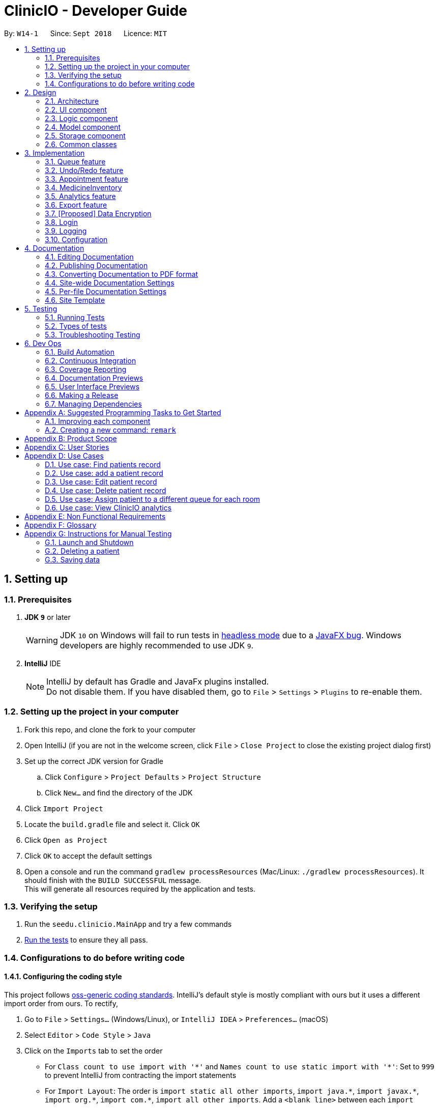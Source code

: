 ﻿= ClinicIO - Developer Guide
:site-section: DeveloperGuide
:toc:
:toc-title:
:toc-placement: preamble
:sectnums:
:imagesDir: images
:stylesDir: stylesheets
:xrefstyle: full
ifdef::env-github[]
:tip-caption: :bulb:
:note-caption: :information_source:
:warning-caption: :warning:
endif::[]
:repoURL: https://github.com/CS2103-AY1819S1-W14-1/main

By: `W14-1`      Since: `Sept 2018`      Licence: `MIT`

== Setting up

=== Prerequisites

. *JDK `9`* or later
+
[WARNING]
JDK `10` on Windows will fail to run tests in <<UsingGradle#Running-Tests, headless mode>> due to a https://github.com/javafxports/openjdk-jfx/issues/66[JavaFX bug].
Windows developers are highly recommended to use JDK `9`.

. *IntelliJ* IDE
+
[NOTE]
IntelliJ by default has Gradle and JavaFx plugins installed. +
Do not disable them. If you have disabled them, go to `File` > `Settings` > `Plugins` to re-enable them.


=== Setting up the project in your computer

. Fork this repo, and clone the fork to your computer
. Open IntelliJ (if you are not in the welcome screen, click `File` > `Close Project` to close the existing project dialog first)
. Set up the correct JDK version for Gradle
.. Click `Configure` > `Project Defaults` > `Project Structure`
.. Click `New...` and find the directory of the JDK
. Click `Import Project`
. Locate the `build.gradle` file and select it. Click `OK`
. Click `Open as Project`
. Click `OK` to accept the default settings
. Open a console and run the command `gradlew processResources` (Mac/Linux: `./gradlew processResources`). It should finish with the `BUILD SUCCESSFUL` message. +
This will generate all resources required by the application and tests.

=== Verifying the setup

. Run the `seedu.clinicio.MainApp` and try a few commands
. <<Testing,Run the tests>> to ensure they all pass.

=== Configurations to do before writing code

==== Configuring the coding style

This project follows https://github.com/oss-generic/process/blob/master/docs/CodingStandards.adoc[oss-generic coding standards]. IntelliJ's default style is mostly compliant with ours but it uses a different import order from ours. To rectify,

. Go to `File` > `Settings...` (Windows/Linux), or `IntelliJ IDEA` > `Preferences...` (macOS)
. Select `Editor` > `Code Style` > `Java`
. Click on the `Imports` tab to set the order

* For `Class count to use import with '\*'` and `Names count to use static import with '*'`: Set to `999` to prevent IntelliJ from contracting the import statements
* For `Import Layout`: The order is `import static all other imports`, `import java.\*`, `import javax.*`, `import org.\*`, `import com.*`, `import all other imports`. Add a `<blank line>` between each `import`

Optionally, you can follow the <<UsingCheckstyle#, UsingCheckstyle.adoc>> document to configure Intellij to check style-compliance as you write code.

==== Updating documentation to match your fork

After forking the repo, the documentation will still have the SE-EDU branding.

If you plan to develop this fork as a separate product (i.e. instead of contributing to `ClinicIO`), you should do the following:

. Configure the <<Docs-SiteWideDocSettings, site-wide documentation settings>> in link:{repoURL}/build.gradle[`build.gradle`], such as the `site-name`, to suit your own project.

. Replace the URL in the attribute `repoURL` in link:{repoURL}/docs/DeveloperGuide.adoc[`DeveloperGuide.adoc`] and link:{repoURL}/docs/UserGuide.adoc[`UserGuide.adoc`] with the URL of your fork.

==== Setting up CI

Set up Travis to perform Continuous Integration (CI) for your fork. See <<UsingTravis#, UsingTravis.adoc>> to learn how to set it up.

After setting up Travis, you can optionally set up coverage reporting for your team fork (see <<UsingCoveralls#, UsingCoveralls.adoc>>).

[NOTE]
Coverage reporting could be useful for a team repository that hosts the final version but it is not that useful for your personal fork.

Optionally, you can set up AppVeyor as a second CI (see <<UsingAppVeyor#, UsingAppVeyor.adoc>>).

[NOTE]
Having both Travis and AppVeyor ensures your App works on both Unix-based platforms and Windows-based platforms (Travis is Unix-based and AppVeyor is Windows-based)

==== Getting started with coding

When you are ready to start coding,

1. Get some sense of the overall design by reading <<Design-Architecture>>.
2. Take a look at <<GetStartedProgramming>>.

== Design

[[Design-Architecture]]
=== Architecture

.Architecture Diagram
image::Architecture.png[width="600"]

The *_Architecture Diagram_* given above explains the high-level design of the App. Given below is a quick overview of each component.

[TIP]
The `.pptx` files used to create diagrams in this document can be found in the link:{repoURL}/docs/diagrams/[diagrams] folder. To update a diagram, modify the diagram in the pptx file, select the objects of the diagram, and choose `Save as picture`.

`Main` has only one class called link:{repoURL}/src/main/java/seedu/address/MainApp.java[`MainApp`]. It is responsible for,

* At app launch: Initializes the components in the correct sequence, and connects them up with each other.
* At shut down: Shuts down the components and invokes cleanup method where necessary.

<<Design-Commons,*`Commons`*>> represents a collection of classes used by multiple other components. Two of those classes play important roles at the architecture level.

* `EventsCenter` : This class (written using https://github.com/google/guava/wiki/EventBusExplained[Google's Event Bus library]) is used by components to communicate with other components using events (i.e. a form of _Event Driven_ design)
* `LogsCenter` : Used by many classes to write log messages to the App's log file.

The rest of the App consists of four components.

* <<Design-Ui,*`UI`*>>: The UI of the App.
* <<Design-Logic,*`Logic`*>>: The command executor.
* <<Design-Model,*`Model`*>>: Holds the data of the App in-memory.
* <<Design-Storage,*`Storage`*>>: Reads data from, and writes data to, the hard disk.

Each of the four components

* Defines its _API_ in an `interface` with the same name as the Component.
* Exposes its functionality using a `{Component Name}Manager` class.

For example, the `Logic` component (see the class diagram given below) defines it's API in the `Logic.java` interface and exposes its functionality using the `LogicManager.java` class.

.Class Diagram of the Logic Component
image::LogicClassDiagram.png[width="800"]

[discrete]
==== Events-Driven nature of the design

The _Sequence Diagram_ below shows how the components interact for the scenario where the user issues the command `delete 1`.

.Component interactions for `delete 1` command (part 1)
image::SDforDeletePerson.png[width="800"]

[NOTE]
Note how the `Model` simply raises a `AddressBookChangedEvent` when the ClinicIO data are changed, instead of asking the `Storage` to save the updates to the hard disk.

The diagram below shows how the `EventsCenter` reacts to that event, which eventually results in the updates being saved to the hard disk and the status bar of the UI being updated to reflect the 'Last Updated' time.

.Component interactions for `delete 1` command (part 2)
image::SDforDeletePersonEventHandling.png[width="800"]

[NOTE]
Note how the event is propagated through the `EventsCenter` to the `Storage` and `UI` without `Model` having to be coupled to either of them. This is an example of how this Event Driven approach helps us reduce direct coupling between components.

The sections below give more details of each component.

[[Design-Ui]]
=== UI component

.Structure of the UI Component
image::UiClassDiagram.png[width="800"]

*API* : link:{repoURL}/src/main/java/seedu/address/ui/Ui.java[`Ui.java`]

The UI consists of a `MainWindow` that is made up of parts e.g.`CommandBox`, `ResultDisplay`, `PersonListPanel`, `StatusBarFooter`, `BrowserPanel` etc. All these, including the `MainWindow`, inherit from the abstract `UiPart` class.

The `UI` component uses JavaFx UI framework. The layout of these UI parts are defined in matching `.fxml` files that are in the `src/main/resources/view` folder. For example, the layout of the link:{repoURL}/src/main/java/seedu/address/ui/MainWindow.java[`MainWindow`] is specified in link:{repoURL}/src/main/resources/view/MainWindow.fxml[`MainWindow.fxml`]

The `UI` component,

* Executes user commands using the `Logic` component.
* Binds itself to some data in the `Model` so that the UI can auto-update when data in the `Model` change.
* Responds to events raised from various parts of the App and updates the UI accordingly.

[[Design-Logic]]
=== Logic component

[[fig-LogicClassDiagram]]
.Structure of the Logic Component
image::LogicClassDiagram.png[width="800"]

*API* :
link:{repoURL}/src/main/java/seedu/address/logic/Logic.java[`Logic.java`]

.  `Logic` uses the `AddressBookParser` class to parse the user command.
.  This results in a `Command` object which is executed by the `LogicManager`.
.  The command execution can affect the `Model` (e.g. adding a patient) and/or raise events.
.  The result of the command execution is encapsulated as a `CommandResult` object which is passed back to the `Ui`.

Given below is the Sequence Diagram for interactions within the `Logic` component for the `execute("delete 1")` API call.

.Interactions Inside the Logic Component for the `delete 1` Command
image::DeletePersonSdForLogic.png[width="800"]

[[Design-Model]]
=== Model component

.Structure of the Model Component
image::ModelClassDiagram.png[width="800"]

*API* : link:{repoURL}/src/main/java/seedu/address/model/Model.java[`Model.java`]

The `Model`,

* stores a `UserPref` object that represents the user's preferences.
* stores the ClinicIO data.
* exposes an unmodifiable `ObservableList<E>` that can be 'observed' e.g. the UI can be bound to this list so that the UI automatically updates when the data in the list change.
* does not depend on any of the other three components.

[NOTE]
As a more OOP model, we can store a `Tag` list in `ClinicIO`, which `Patient` can reference. This would allow `Address Book` to only require one `Tag` object per unique `Tag`, instead of each `Patient` needing their own `Tag` object. An example of how such a model may look like is given below. +
 +
image:ModelClassBetterOopDiagram.png[width="800"]

[[Design-Storage]]
=== Storage component

.Structure of the Storage Component
image::StorageClassDiagram.png[width="800"]

*API* : link:{repoURL}/src/main/java/seedu/address/storage/Storage.java[`Storage.java`]

The `Storage` component,

* can save `UserPref` objects in json format and read it back.
* can save the ClinicIO data in xml format and read it back.

[[Design-Commons]]
=== Common classes

Classes used by multiple components are in the `seedu.clinicio.commons` package.

== Implementation

This section describes some noteworthy details on how certain features are implemented.

// tag::queue[]
=== Queue feature
This feature allows the user to perform operations related to the queue. In particular, it provides the functionality to assign a patient into the queue, remove a patient from the queue and show the list of patients in the queue.

==== Current Implementation
The Queue feature contains several operations to indirectly manipulate the two queues underlying the `patientQueue`.
The two queues are `mainQueue` and `preferenceQueue`, both of which are hidden from the end user. To the end user, there
exists only one queue. When a patient gets assigned to the queue without any preferred doctor, the patient will be inserted into
the `mainQueue`. In the scenario where a patient has a preferred doctor, the patient will be inserted into the
`preferenceQueue`. +

When a room is available, the system will look for the first patient in the `preferenceQueue` whose preferred doctor is in the room.
It will then compare this patient with the frontmost patient from the `mainQueue` on their arrival time. The patient who arrives
earlier will get to consult the doctor. +

Both queues are composed of `java#ArrayList` as it provides richer functionalities compared to `java#Queue` to manipulate items in the list.
This allows the system to handle the situation where a patient in the middle of the queue decides to leave the queue.
In that case, the receptionist, who is the end user of ClinicIO, can simply type in a command to remove the patient from the queue. +

The implemented operations for Queue are: +

* `enqueuepatient` Command - Assigns a patient into the queue. +
* `dequeuepatient` Command - Removes a patient from anywhere in the queue. +
* `showqueue` Command - Shows a list of all patients in the queue. +

Given below is an example usage scenario and how the queue-related operations behave at each step. +

Step 1: The user lists all the patients using the `list` command. All patients in the ClinicIO record are be displayed. +

Step 2: The user executes `enqueuepatient 5` command to assign the 5th patient in the list into the queue. This patient has no preferred doctor. Now the queue has 1 patient. Underlying the queue, the patient is assigned into `mainQueue`. The `preferenceQueue` remains empty: +

image::q1.png[]

image::q2.png[]

Step 3: The user finds all patients with names `Damith` using `find Damith` command. All patients with names `Damith` in the ClinicIO record will be displayed. +

Step 4: The user executes `enqueuepatient 2` to assign the 2nd patient whose name contains `Damith` into the queue. This patient has a preferred doctor. Now the queue has 2 patients. Underlying the queue, this patient is assigned into `preferenceQueue`: +

image::q3.png[]

image::q4.png[]

Step 5: The user keeps adding patients until there are 5 patients in the queue. The `mainQueue` and `preferenceQueue` look like this: +

image::q5.png[]

The end user only sees one queue: +

image::q6.png[]

Step 6: The user lists all patients in the queue by using `showqueue` command. All patients currently waiting in the queue are displayed.

==== Design Considerations

===== Aspect: How enqueuepatient command executes

* **Alternative 1 (current choice):** Inserts the patient into one of the two underlying queues.
** Pros: Easier to implement. Slightly faster than the other alternative.
** Con: May have performance issue in terms of memory usage.
* **Alternative 2:** Inserts the patient into only one queue.
** Pro: Uses less memory as only one data structure is needed.
** Con: Worse time complexity than the current implementation.

===== Aspect: How dequeuepatient command executes

* **Alternative 1 (current choice):** Looks for the queue (mainQueue or preferenceQueue) from which the patient is to be removed. Then searches for the patient and removes from the queue.
** Pro: Slightly faster than the other alternative.
** Con: May have performance issue in terms of memory usage.
* **Alternative 2:** Naively looks for the patient in the queue, assuming Alternative 2 of `enqueuepatient` command is used (only one underlying queue).
** Pros: Uses less memory. Easy to implement as only one naive search is required.
** Con: Worse time complexity than the current implementation.

===== Aspect: How showqueue command executes

* Shows a list of patients filtered according to `Patient#isQueuing()` which is basically the queuing status of the patient.


===== Aspect: Data structures to support the queue-related commands

* **Alternative 1 (current choice):** Uses two ArrayLists to store the patients.
** Pros: Easier to implement. Provides more functionalities compared to Queues/LinkedList.
** Con: Uses more memory than using only one ArrayList.
* **Alternative 2:** Uses one ArrayList to store the patients.
** Pro: Uses less memory than Alternative 1.
** Con: Worse time complexity when looking for a particular patient.
* **Alternative 3: ** Uses Queue/LinkedList
** Pro: Easy to implement. Very fast operation for popping the frontmost patient.
** Con: Limited functionalities. Removing a patient from the middle of the data structure requires extra codes.
// end::queue[]

// tag::undoredo[]
=== Undo/Redo feature
==== Current Implementation

The undo/redo mechanism is facilitated by `VersionedAddressBook`.
It extends `ClinicIO` with an undo/redo history, stored internally as an `addressBookStateList` and `currentStatePointer`.
Additionally, it implements the following operations:

* `VersionedAddressBook#commit()` -- Saves the current ClinicIO state in its history.
* `VersionedAddressBook#undo()` -- Restores the previous ClinicIO state from its history.
* `VersionedAddressBook#redo()` -- Restores a previously undone ClinicIO state from its history.

These operations are exposed in the `Model` interface as `Model#commitAddressBook()`, `Model#undoAddressBook()` and `Model#redoAddressBook()` respectively.

Given below is an example usage scenario and how the undo/redo mechanism behaves at each step.

Step 1. The user launches the application for the first time. The `VersionedAddressBook` will be initialized with the initial ClinicIO state, and the `currentStatePointer` pointing to that single Clinic IO state.

image::UndoRedoStartingStateListDiagram.png[width="800"]

Step 2. The user executes `delete 5` command to delete the 5th patient in the ClinicIO. The `delete` command calls `Model#commitAddressBook()`, causing the modified state of the ClinicIO after the `delete 5` command executes to be saved in the `addressBookStateList`, and the `currentStatePointer` is shifted to the newly inserted ClinicIO state.

image::UndoRedoNewCommand1StateListDiagram.png[width="800"]

Step 3. The user executes `add n/David ...` to add a new patient. The `add` command also calls `Model#commitAddressBook()`, causing another modified ClinicIO state to be saved into the `addressBookStateList`.

image::UndoRedoNewCommand2StateListDiagram.png[width="800"]

[NOTE]
If a command fails its execution, it will not call `Model#commitAddressBook()`, so the ClinicIO state will not be saved into the `addressBookStateList`.

Step 4. The user now decides that adding the patient was a mistake, and decides to undo that action by executing the `undo` command. The `undo` command will call `Model#undoAddressBook()`, which will shift the `currentStatePointer` once to the left, pointing it to the previous ClinicIO state, and restores the ClinicIO to that state.

image::UndoRedoExecuteUndoStateListDiagram.png[width="800"]

[NOTE]
If the `currentStatePointer` is at index 0, pointing to the initial ClinicIO state, then there are no previous ClinicIO states to restore. The `undo` command uses `Model#canUndoAddressBook()` to check if this is the case. If so, it will return an error to the user rather than attempting to perform the undo.

The following sequence diagram shows how the undo operation works:

image::UndoRedoSequenceDiagram.png[width="800"]

The `redo` command does the opposite -- it calls `Model#redoAddressBook()`, which shifts the `currentStatePointer` once to the right, pointing to the previously undone state, and restores the ClinicIO to that state.

[NOTE]
If the `currentStatePointer` is at index `addressBookStateList.size() - 1`, pointing to the latest ClinicIO state, then there are no undone ClinicIO states to restore. The `redo` command uses `Model#canRedoAddressBook()` to check if this is the case. If so, it will return an error to the user rather than attempting to perform the redo.

Step 5. The user then decides to execute the command `list`. Commands that do not modify the ClinicIO, such as `list`, will usually not call `Model#commitAddressBook()`, `Model#undoAddressBook()` or `Model#redoAddressBook()`. Thus, the `addressBookStateList` remains unchanged.

image::UndoRedoNewCommand3StateListDiagram.png[width="800"]

Step 6. The user executes `clear`, which calls `Model#commitAddressBook()`. Since the `currentStatePointer` is not pointing at the end of the `addressBookStateList`, all ClinicIO states after the `currentStatePointer` will be purged. We designed it this way because it no longer makes sense to redo the `add n/David ...` command. This is the behavior that most modern desktop applications follow.

image::UndoRedoNewCommand4StateListDiagram.png[width="800"]

The following activity diagram summarizes what happens when a user executes a new command:

image::UndoRedoActivityDiagram.png[width="650"]

==== Design Considerations

===== Aspect: How undo & redo executes

* **Alternative 1 (current choice):** Saves the entire ClinicIO.
** Pros: Easy to implement.
** Cons: May have performance issues in terms of memory usage.
* **Alternative 2:** Individual command knows how to undo/redo by itself.
** Pros: Will use less memory (e.g. for `delete`, just save the patient being deleted).
** Cons: We must ensure that the implementation of each individual command are correct.

===== Aspect: Data structure to support the undo/redo commands

* **Alternative 1 (current choice):** Use a list to store the history of ClinicIO states.
** Pros: Easy for new Computer Science student undergraduates to understand, who are likely to be the new incoming developers of our project.
** Cons: Logic is duplicated twice. For example, when a new command is executed, we must remember to update both `HistoryManager` and `VersionedAddressBook`.
* **Alternative 2:** Use `HistoryManager` for undo/redo
** Pros: We do not need to maintain a separate list, and just reuse what is already in the codebase.
** Cons: Requires dealing with commands that have already been undone: We must remember to skip these commands. Violates Single Responsibility Principle and Separation of Concerns as `HistoryManager` now needs to do two different things.
// end::undoredo[]


//tag::apptfeature[]
=== Appointment feature
The Appointment feature provides users the ability to schedule future appointments, view daily appointment schedules and to cancel them.

==== Current Implementation
The Appointment feature contains multiple operations to indirectly manipulate the `UniqueAppointmentList` stored within `ModelManager`.
The implemented operations include: +

* `addappt` Command - Adds appointments to the appointment schedule.
* `cancelappt` Command - Cancels appointments found within the appointment schedule.
* `listapptday` Command - Lists the appointment schedule of the date specified.

Each `Appointment` object consists of a `Date`, `Time`, and `Patient`.

==== `addappt` Command

The `addappt` command behaves similarly to the `add` command used for `Patient` and `Doctor`. The command takes in the parameters required to construct `Date`, `Time` and takes in a `Patient` id. +
The image below illustrates this process.

.Appointment construction process.
image::ApptConstructorSequenceDiagram.png[width="0"]

Once the Appointment object is constructed, `AddressBook#addAppointment(Appointment appt)` is called to add the Appointment object into the `UniqueAppointmentList`.

Before it can successfully add the `Appointment` object into the list, a check for any appointment clash is carried out via `UniqueAppointmentList#hasClash(Appointment appt)`. Additionally, duplicates are checked for via `UniqueAppointmentList#hasAppointment(Appointment appt)`. If no exception is thrown, the Appointment is then successfully added into the `UniqueAppointmentList`.

`ModelManager#indicateAddressBookChanged()` is then called to shift the `VersionedAddressBook#pointer` to the it's latest state. i.e. The addition of a new `Appointment` object. This means that this command can be undone or redone.

==== `listapptday` Command

The `listapptday` command searches for appointments in the `UniqueAppointmentList` that land on the date that was entered by the user. For example, `listapptday 03032018` is entered by the user. A `Date` object with data fields `Date#day`, `Date#Time`, `Date#Year` filled out as 3, 3 and 2018 respectively, is constructed.

==== `cancelappt` Command

Individual patients also contain their own specific `AppointmentHistoryList` consisting of both cancelled and finished Appointments. `cancelAppt` is the only command that directly modifies the `Patient#AppointmentHistoryList`.

==== Design Considerations

//end::apptfeature[]

// tag::medicineinventory[]
=== MedicineInventory
==== Current Implementation

The `MedicineInventory` extends `ClinicIO` with a medicine inventory. The `MedicineInventory` provides the user with an organised system to manage the medicines in the clinic.
It implements the following operations:

* `MedicineInventory#hasMedicine(MedicineName medicineName)` -- Checks if the `MedicineInventory` contains the `Medicine` with name `medicineName`.
* `MedicineInventory#addMedicine(MedicineName medicineName, Medicine newMedicine)` -- Adds `newMedicine` to the `MedicineInventory` with its `medicineName`.
* `MedicineInventory#updateMedicineQuantity(MedicineName medicineName, MedicineQuantity newQuantity)` -- Updates the `MedicineQuantity` of the `Medicine` with name `medicineName` with the `newQuantity` in the `MedicineInventory`.
* `MedicineInventory#deleteMedicine(MedicineName medicineName)` -- Deletes the `Medicine` with name `medicineName` from the `MedicineInventory`.

These operations are exposed in the `Model` interface as `Model#hasMedicine(MedicineName medicine)`, `Model#addMedicine(MedicineName medicineName, Medicine medicine)`, `Model#updateMedicine(MedicineName target, MedicineQuantity newQuantity)`, and `Model#deleteMedicine(MedicineName medicine)` respectively.

Given below is an example usage scenario and how the `MedicineInventory` behaves at each step.

Step 1. The user launches the ClinicIO application. The empty `MedicineInventory` will be initialized at the same time as the `ClinicIO`.

Step 2. The user executes `addmedicine m/Paracetamol ty/tablet ed/2 ld/8 q/1000 t/take when necessary t/effects last 6 hours` command to add a new `Medicine` with `MedicineName` `Paracetamol` to the `MedicineInventory`. The `addmedicine` command creates a new `Medicine` `newMedicine` with the fields specified by the command and calls `Model#addMedicine(Paracetamol, newMedicine)`. This adds a new entry into `MedicineInventory`.

Step 3. The user executes `increasemedicine m/Paracetamol q/500` command to increase the current `MedicineQuantity` of the `Medicine` with `MedicineName` `Paracetamol` by `500` units in the `MedicineInventory`. The `increase medicine` command first calls `Model#hasMedicine(Paracetamol)` to check if the `MedicineInventory` contains a `Medicine` with `MedicineName` `Paracetamol`. Next, the `increasemedicine` command adds `500` to the current `MedicineQuantity`, and calls `Model#updateMedicine(Paracetamol, increasedQuantity)`. This updates the `MedicineQuantity` data attribute of the `Medicine` with `MedicineName` `Paracetamol` in the `MedicineInventory` with the latest quantity `increasedQuantity`.

[NOTE]
In the example outlined in Step 3, if the `Model#hasMedicine(Paracetamol)` returns false, the `MedicineInventory` does not contain a `Medicine` with `MedicineName` `Paracetamol`, and will not call `Model#updateMedicine(Paracetamol, increasedQuantity)`. This prevents the user from adding extra quantity to a `Medicine` that does not exist in the `MedicineInventory`.

Step 4. The user executes `decreasemedicine m/Paracetamol q/20` command to decrease the current `MedicineQuantity` of the `Medicine` with `MedicineName` `Paracetamol` by `20` units in the `MedicineInventory`. The `decreasemedicine` command first calls `Model#hasMedicine(Paracetamol)` to check if the `MedicineInventory` contains a `Medicine` with `MedicineName` `Paracetamol`. Next, the `decreasemedicine` command subtracts `20` from the current `MedicineQuantity`, and calls `Model#updateMedicine(Paracetamol, decreasedQuantity)`. This updates the `MedicineQuantity` data attribute of the `Medicine` with `MedicineName` `Paracetamol` in the `MedicineInventory` with the latest quantity `decreasedQuantity`.

[NOTE]
In the example outlined in Step 4, if the current value of the `MedicineQuantity` of the `Medicine` with `MedicineName` `Paracetamol` is less than `20`, the `MedicineInventory` does not contain enough quantity of `Medicine` with `MedicineName` `Paracetamol` to prescribe to the `Patient`, and will not call `Model#updateMedicine(Paracetamol, decreasedQuantity)`. This prevents the user from getting a negative value for `MedicineQuantity` of a `Medicine` in the `MedicineInventory`.

Step 5. The user executes `deletemedicine Paracetamol` command to delete the  `Medicine` with `MedicineName` `Paracetamol` from the `MedicineInventory`. The `deletemedicine` command calls `Model#hasMedicine(Paracetamol)` to check if the `MedicineInventory` contains a `Medicine` with `MedicineName` `Paracetamol`. Next, it calls `Model#deleteMedicine(Paracetamol)` to delete the `Medicine` with `MedicineName` `Paracetamol` from the `MedicineInventory`. Now the `MedicineInventory` is empty.

[NOTE]
In the example outlined in Step 5, if the `Model#hasMedicine(Paracetamol)` returns false, the `MedicineInventory` does not contain a `Medicine` with `MedicineName` `Paracetamol`, and will not call `Model#deleteMedicine(Paracetamol, increasedQuantity)`. This prevents the user from deleting a `Medicine` that does not exist in the `MedicineInventory`.

==== Design Considerations

===== Aspect: How to implement different protocols for `Medicine` with different `MedicineType` when managing the `MedicineInventory`

* **Alternative 1 (current choice):** Use one `MedicineInventory` and implement different protocols for each `MedicineType`.
** Pros: Use less memory.
** Cons: More complicated to implement.
* **Alternative 2:** Use different `MedicineInventory` for each `MedicineType`.
** Pros: Use more memory.
** Cons: Easier to implement logic for commands.

==== Aspect: How to ensure that the `MedicineInventory` has sufficient `MedicineQuantity` of each `Medicine` at all times

* **Alternative 1 (current choice):** Design a predictive algorithm using data from `Analytics`.
** Pros: `MedicineInventory` will not have too large a surplus of un-prescribed `Medicine`.
** Cons: Logic difficult to implement, will be complicated to incorporate data from `Analytics`.
* **Alternative 2:** Maintain a fixed amount of `MedicineQuantity` for each `Medicine` in the `MedicineInventory`.
** Pros: Easier and more straightforward to implement logic.
** Cons: Might end up with too large a surplus of un-prescribed `Medicine`.
// end::medicineinventory[]

// tag::analytics[]
=== Analytics feature

==== Implementation
The following class diagram represents the relationships between classes in the `analytics` package.

The abstract `Statistics` class specifies methods for the computation and retrieval of two groups of statistics. The
first group consists of statistics to be displayed as a summary while the second is for ones that are visualized. Each
of the statistics classes inherit from `Statistics`. They are encapsulated in `Analytics` which acts as a
wrapper class for the various statistics and employs the delegation pattern. Each of the statistics classes may depend
on`DateUtil` and `TimeUtil`. These classes contain utility methods for date and time information such as the number of
occurrences in a certain date or time period. The occurrences can be of events such as the number of appointments.

The following operations are implemented: +

* `patientstats` command - displays information relating to patients
* `apptstats` command - displays information relating to appointments.
* `doctorstats` command - displays information relating to doctors.

===== Data Management
Each of the statistics classes depend on the following classes for storing data:

* `StatData`:
** acts as a structure to encapsulate all statistics data to be displayed for simpler transport from `Analytics` to
`AnalyticsDisplay`.
** contains `SummaryData` and `CircularList` objects. The latter stores `VisualizationData` objects.
** interfaces directly with the statistics classes to receive data.
** used by `AnalyticsDisplay` to obtain fields required to create summary and visualizations.

* `SummaryData`:
** acts as a structure to encapsulate information required to create summaries.
** contains the following fields:
*** `title`: the title of the summary information.
*** `summaryElements`: the texts and their accompanying values.
* `CircularList`:
** used for storing `VisualizationData` objects. Allows visualizations to be cycled backwards and forwards on the user
interface.
* `VisualizationData`:
** acts a structure to encapsulate information required to create visualizations.
** contains the following fields:
*** `id`: the id of the chart. Used as an identifier to apply Cascading Style Sheet (CSS) to style each chart
individually.
*** `type`: the type of the chart. May be either one of a vertical bar chart, horizontal bar chart, vertically stacked
bar chart or a line chart.
*** `isContinuous`: indicates if the chart is continuous or categorical. Used by `Plot` to create the appropriate chart.
*** `chartTitle`: the title of the chart.
*** `xTitle`: the title of the horizontal axis if the chart is vertical or the vertical axis if horizontal.
*** `yTitle`: the title of the vertical axis if the chart is vertical or the horizontal axis if horizontal.
*** `dataGroups`: the groups of data points to be plotted. Must be the same in number as `dataGroupsLabels`.
*** `dataGroupsLabels`: the label for each group of data. Used in the legend of the chart. Must be the same in number as
 `dataGroups`.

* `Tuple`:
** used to store pairs of values.
** used mostly within a `List`, allowing order to be preserved.
** used throughout the `analytics` package as convenient means by which to transport data points.

==== Processes
This section describes the processes that take place, from the entering of the command by the user to the displaying of
analytics.

===== All Statistics Commands

The following apply to all the different types of statistics:

. `Analytics` updates the appropriate statistics object with the latest appropriate lists (e.g. appointments) from
`ModelManager`.
. The particular statistics object then calculates the summary for the various time periods mentioned above.
. The particular statistics object then calculates data for one or more visualizations and updates `StatData`.
. `Analytics` retrieves `StatData` from the statistics object and passes it to `ModelManager`.
. `ModelManager` raises an `AnalyticsDisplayEvent` containing `StatData`.
. `AnalyticsDisplay` retrieves `StatData` from `AnalyticsDisplayEvent` and passes it to `AnalyticsPlot`.
. `AnalyticsPlot` updates the summary user interface.
. `AnalyticsPlot` decides and plots the appropriate chart on the user interface.

====== `patientstats` Command

The following are the processes performed specifically by `PatientStatistics`:

. `PatientStatistics` calculates the summary of the number of patients.
. `PatientStatistics` calculates the number of patients for the following time periods in a day:
** `9AM - 12PM`, `12PM - 3PM`, `3PM - 6PM`, `6PM -9PM`

. `PatientStatistics` updates `StatData` with this data for a vertical bar chart visualization.
. `PatientStatistics` calculates the total historical number of patients for each day in a week.
. `PatientStatistics` updates `StatData` with this data for a vertical bar chart visualization.

===== `apptstats` Command

[NOTE]
By default, 24 appointment slots are available in day.

The following are the processes performed specifically by `AppointmentStatistics`:

. `AppointmentStatistics` calculates the summary of the number of appointments.
. `AppointmentStatistics` calculates the number of scheduled and available appointment slots for each day of the
following week.
. `AppointmentStatistics` updates `StatData` object with this data for a stacked bar chart visualization.
. `AppointmentStatistics` calculates the number of scheduled appointments for each date in the current year.
. `AppointmentStatistics` updates `StatData` object with this data for a line chart visualization.

===== `doctorstats` Command

The following are the processes performed specifically by `DoctorStatistics`:

. `DoctorStatistics` calculates the summary of the average number of consultations per doctor.
. `DoctorStatistics` calculates the number of patients who prefer each doctor.
. `DoctorStatistics` updates `StatData` object with data for a horizontal bar chart visualization.

==== Design Considerations
Stored in a `List` instead of a `HashMap`

// end::analytics[]

// tag::export[]
=== Export feature
The export feature allows users to extract patient related data out of the program, into Comma Separated Values(CSV)
format.

==== Current Implementation
The following activity diagram represents the workflow of the export functionality.

image::ExportActivityDiagram.png[width="800"]

The `ExportPatientData` class contains `static` methods for filtering and organizing the relevant data. These methods
depend on a list of patients. It then passes the data to `ExportUtil` in order to write to a CSV file. `ExportUtil` also
checks the validity of the data to be written. The names and locations of the CSV files are predetermined by
`ExportPatientData`. All exported files are stored in the root folder of the program.

The following operations are implemented: +

* `exportpatients` Command - exports all patients' personal information into `ClinicIO_patientdata.csv`.
* `exportpatientsappointments` Command - exports all patients' appointment records into `ClinicIO_patientsappointments
.csv`.
* `exportpatientsconsultations` Command - exports all patients' consultation records into
`ClinicIO_patientsconsultations.csv`.

==== Design Considerations
===== Aspect: File format

* **Alternative 1 (current choice):** CSV
** Pros: It is human editable and has a simple schema, making it easier to understand. It is supported on all target
platforms. Additionally, it is easier to implement.
** Con: It does not allow complex relationships. This may result in repetitive data.
* **Alternative 2:** XLS (Native Excel format)
** Pros: It allows more complex relationships between data to be stored. Data can also be stored in the form of charts
and graphs.
** Cons: It is less widely supported and consumes more memory. It is also more difficult to implement.

===== Aspect: File location and Naming

* **Alternative 1 (current choice):** File location and naming are predetermined within the program and they are to be
stored in the root folder.
** Pros: Users can easily find it as it is in the same location as the program and has a standard name. It also
results in a quicker operation and is easier to implement.
** Con: It reduces flexibility as another step is required if the user needs it in another directory.
* **Alternative 2:** File location and naming are specifiable by user.
** Pro: This would give users more control.
** Cons: It results in a slower operation due to the time taken to enter filename and location. It is also more
difficult to implement.
// end::export[]

// tag::dataencryption[]
=== [Proposed] Data Encryption

_{Explain here how the data encryption feature will be implemented}_

// end::dataencryption[]

// tag::login[]
=== Login

ClinicIO ensures appropriate user access rights are issued by authenticating users at login.

==== Current Implementation

ClinicIO's login mechanism is facilitated by `UniqueStaffList` to retrieve a list of staff. +

These operations are exposed in the Model interface as Model#hasStaff() and Model#checkStaffCred()  respectively.

Given below is a scenario to illustrate the login authentication at each step: +

Step 1: The user executes the `login` command by specifying the role, name and password. The `login` command determines the type of role entered by the user. +

Step 2: The `login` command calls `Model#hasStaff()` to ensure that this staff record exist inside ClinicIO. +

Step 3: Once ClinicIO check if staff exists, the `login` command call `Model#checkStaffCred()` to retrieve the doctor found in `UniqueStaffList`. +

Step 4: The `login` command verifies a password using `HashUtil#verifyPassword()` with the given doctor's password and password entered by the user. +

Step 5: To indicate successful completion of verification, the `login` command raises a `LoginSuccessEvent`. +

Step 6: Once verification has been made successfully, the `login` command raise an `SuccessfulLoginEvent` to indicate that a successful attempt to login has been made. +

The following sequence diagram shows how the login authentication works:

image::LoginSequenceDiagram.png[width="1080"]

The following activity diagram summarizes what happens when a user executes the login command:

image::LoginActivityDiagram.png[width="1080"]

==== Design Considerations

===== Aspect: Retrieval of password

An alternative is to open an additional alert window to prompt the user for a password.

* Pros: Greater security as the entire password will be censored.

* Cons: Require a new window to be opened.
This will consume time depending on the system.
In addition, this will detract from the user experience due to the shift in focus required.

// end::login[]

=== Logging

We are using `java.util.logging` package for logging. The `LogsCenter` class is used to manage the logging levels and logging destinations.

* The logging level can be controlled using the `logLevel` setting in the configuration file (See <<Implementation-Configuration>>)
* The `Logger` for a class can be obtained using `LogsCenter.getLogger(Class)` which will log messages according to the specified logging level
* Currently log messages are output through: `Console` and to a `.log` file.

*Logging Levels*

* `SEVERE` : Critical problem detected which may possibly cause the termination of the application
* `WARNING` : Can continue, but with caution
* `INFO` : Information showing the noteworthy actions by the App
* `FINE` : Details that is not usually noteworthy but may be useful in debugging e.g. print the actual list instead of just its size

[[Implementation-Configuration]]
=== Configuration

Certain properties of the application can be controlled (e.g App name, logging level) through the configuration file (default: `config.json`).

== Documentation

We use asciidoc for writing documentation.

[NOTE]
We chose asciidoc over Markdown because asciidoc, although a bit more complex than Markdown, provides more flexibility in formatting.

=== Editing Documentation

See <<UsingGradle#rendering-asciidoc-files, UsingGradle.adoc>> to learn how to render `.adoc` files locally to preview the end result of your edits.
Alternatively, you can download the AsciiDoc plugin for IntelliJ, which allows you to preview the changes you have made to your `.adoc` files in real-time.

=== Publishing Documentation

See <<UsingTravis#deploying-github-pages, UsingTravis.adoc>> to learn how to deploy GitHub Pages using Travis.

=== Converting Documentation to PDF format

We use https://www.google.com/chrome/browser/desktop/[Google Chrome] for converting documentation to PDF format, as Chrome's PDF engine preserves hyperlinks used in webpages.

Here are the steps to convert the project documentation files to PDF format.

.  Follow the instructions in <<UsingGradle#rendering-asciidoc-files, UsingGradle.adoc>> to convert the AsciiDoc files in the `docs/` directory to HTML format.
.  Go to your generated HTML files in the `build/docs` folder, right click on them and select `Open with` -> `Google Chrome`.
.  Within Chrome, click on the `Print` option in Chrome's menu.
.  Set the destination to `Save as PDF`, then click `Save` to save a copy of the file in PDF format. For best results, use the settings indicated in the screenshot below.

.Saving documentation as PDF files in Chrome
image::chrome_save_as_pdf.png[width="300"]

[[Docs-SiteWideDocSettings]]
=== Site-wide Documentation Settings

The link:{repoURL}/build.gradle[`build.gradle`] file specifies some project-specific https://asciidoctor.org/docs/user-manual/#attributes[asciidoc attributes] which affects how all documentation files within this project are rendered.

[TIP]
Attributes left unset in the `build.gradle` file will use their *default value*, if any.

[cols="1,2a,1", options="header"]
.List of site-wide attributes
|===
|Attribute name |Description |Default value

|`site-name`
|The name of the website.
If set, the name will be displayed near the top of the page.
|_not set_

|`site-githuburl`
|URL to the site's repository on https://github.com[GitHub].
Setting this will add a "View on GitHub" link in the navigation bar.
|_not set_

|`site-seedu`
|Define this attribute if the project is an official SE-EDU project.
This will render the SE-EDU navigation bar at the top of the page, and add some SE-EDU-specific navigation items.
|_not set_

|===

[[Docs-PerFileDocSettings]]
=== Per-file Documentation Settings

Each `.adoc` file may also specify some file-specific https://asciidoctor.org/docs/user-manual/#attributes[asciidoc attributes] which affects how the file is rendered.

Asciidoctor's https://asciidoctor.org/docs/user-manual/#builtin-attributes[built-in attributes] may be specified and used as well.

[TIP]
Attributes left unset in `.adoc` files will use their *default value*, if any.

[cols="1,2a,1", options="header"]
.List of per-file attributes, excluding Asciidoctor's built-in attributes
|===
|Attribute name |Description |Default value

|`site-section`
|Site section that the document belongs to.
This will cause the associated item in the navigation bar to be highlighted.
One of: `UserGuide`, `DeveloperGuide`, ``LearningOutcomes``{asterisk}, `AboutUs`, `ContactUs`

_{asterisk} Official SE-EDU projects only_
|_not set_

|`no-site-header`
|Set this attribute to remove the site navigation bar.
|_not set_

|===

=== Site Template

The files in link:{repoURL}/docs/stylesheets[`docs/stylesheets`] are the https://developer.mozilla.org/en-US/docs/Web/CSS[CSS stylesheets] of the site.
You can modify them to change some properties of the site's design.

The files in link:{repoURL}/docs/templates[`docs/templates`] controls the rendering of `.adoc` files into HTML5.
These template files are written in a mixture of https://www.ruby-lang.org[Ruby] and http://slim-lang.com[Slim].

[WARNING]
====
Modifying the template files in link:{repoURL}/docs/templates[`docs/templates`] requires some knowledge and experience with Ruby and Asciidoctor's API.
You should only modify them if you need greater control over the site's layout than what stylesheets can provide.
The SE-EDU team does not provide support for modified template files.
====

[[Testing]]
== Testing

=== Running Tests

There are three ways to run tests.

[TIP]
The most reliable way to run tests is the 3rd one. The first two methods might fail some GUI tests due to platform/resolution-specific idiosyncrasies.

*Method 1: Using IntelliJ JUnit test runner*

* To run all tests, right-click on the `src/test/java` folder and choose `Run 'All Tests'`
* To run a subset of tests, you can right-click on a test package, test class, or a test and choose `Run 'ABC'`

*Method 2: Using Gradle*

* Open a console and run the command `gradlew clean allTests` (Mac/Linux: `./gradlew clean allTests`)

[NOTE]
See <<UsingGradle#, UsingGradle.adoc>> for more info on how to run tests using Gradle.

*Method 3: Using Gradle (headless)*

Thanks to the https://github.com/TestFX/TestFX[TestFX] library we use, our GUI tests can be run in the _headless_ mode. In the headless mode, GUI tests do not show up on the screen. That means the developer can do other things on the Computer while the tests are running.

To run tests in headless mode, open a console and run the command `gradlew clean headless allTests` (Mac/Linux: `./gradlew clean headless allTests`)

=== Types of tests

We have two types of tests:

.  *GUI Tests* - These are tests involving the GUI. They include,
.. _System Tests_ that test the entire App by simulating user actions on the GUI. These are in the `systemtests` package.
.. _Unit tests_ that test the individual components. These are in `seedu.clinicio.ui` package.
.  *Non-GUI Tests* - These are tests not involving the GUI. They include,
..  _Unit tests_ targeting the lowest level methods/classes. +
e.g. `seedu.clinicio.commons.StringUtilTest`
..  _Integration tests_ that are checking the integration of multiple code units (those code units are assumed to be working). +
e.g. `seedu.clinicio.storage.StorageManagerTest`
..  Hybrids of unit and integration tests. These test are checking multiple code units as well as how the are connected together. +
e.g. `seedu.clinicio.logic.LogicManagerTest`


=== Troubleshooting Testing
**Problem: `HelpWindowTest` fails with a `NullPointerException`.**

* Reason: One of its dependencies, `HelpWindow.html` in `src/main/resources/docs` is missing.
* Solution: Execute Gradle task `processResources`.

== Dev Ops

=== Build Automation

See <<UsingGradle#, UsingGradle.adoc>> to learn how to use Gradle for build automation.

=== Continuous Integration

We use https://travis-ci.org/[Travis CI] and https://www.appveyor.com/[AppVeyor] to perform _Continuous Integration_ on our projects. See <<UsingTravis#, UsingTravis.adoc>> and <<UsingAppVeyor#, UsingAppVeyor.adoc>> for more details.

=== Coverage Reporting

We use https://coveralls.io/[Coveralls] to track the code coverage of our projects. See <<UsingCoveralls#, UsingCoveralls.adoc>> for more details.

=== Documentation Previews
When a pull request has changes to asciidoc files, you can use https://www.netlify.com/[Netlify] to see a preview of how the HTML version of those asciidoc files will look like when the pull request is merged. See <<UsingNetlify#, UsingNetlify.adoc>> for more details.

=== User Interface Previews
When a pull request has visual changes to the user interface (UI), you can use `git fetch upstream
pull/ID/head:NEW_BRANCH_NAME` to obtain the changes locally in a new branch and see what the UI will look like when the
pull request is merged. See https://help.github.com/articles/checking-out-pull-requests-locally/[local pull requests]
for more details.

=== Making a Release

Here are the steps to create a new release.

.  Update the version number in link:{repoURL}/src/main/java/seedu/address/MainApp.java[`MainApp.java`].
.  Generate a JAR file <<UsingGradle#creating-the-jar-file, using Gradle>>.
.  Tag the repo with the version number. e.g. `v0.1`
.  https://help.github.com/articles/creating-releases/[Create a new release using GitHub] and upload the JAR file you created.

=== Managing Dependencies

A project often depends on third-party libraries. For example, ClinicIO depends on the http://wiki.fasterxml.com/JacksonHome[Jackson library] for XML parsing. Managing these _dependencies_ can be automated using Gradle. For example, Gradle can download the dependencies automatically, which is better than these alternatives. +
a. Include those libraries in the repo (this bloats the repo size) +
b. Require developers to download those libraries manually (this creates extra work for developers)

[[GetStartedProgramming]]
[appendix]
== Suggested Programming Tasks to Get Started

Suggested path for new programmers:

1. First, add small local-impact (i.e. the impact of the change does not go beyond the component) enhancements to one component at a time. Some suggestions are given in <<GetStartedProgramming-EachComponent>>.

2. Next, add a feature that touches multiple components to learn how to implement an end-to-end feature across all components. <<GetStartedProgramming-RemarkCommand>> explains how to go about adding such a feature.

[[GetStartedProgramming-EachComponent]]
=== Improving each component

Each individual exercise in this section is component-based (i.e. you would not need to modify the other components to get it to work).

[discrete]
==== `Logic` component

*Scenario:* You are in charge of `logic`. During dog-fooding, your team realize that it is troublesome for the user to type the whole command in order to execute a command. Your team devise some strategies to help cut down the amount of typing necessary, and one of the suggestions was to implement aliases for the command words. Your job is to implement such aliases.

[TIP]
Do take a look at <<Design-Logic>> before attempting to modify the `Logic` component.

. Add a shorthand equivalent alias for each of the individual commands. For example, besides typing `clear`, the user can also type `c` to remove all patients in the list.
+
****
* Hints
** Just like we store each individual command word constant `COMMAND_WORD` inside `*Command.java` (e.g.  link:{repoURL}/src/main/java/seedu/address/logic/commands/FindCommand.java[`FindCommand#COMMAND_WORD`], link:{repoURL}/src/main/java/seedu/address/logic/commands/DeleteCommand.java[`DeleteCommand#COMMAND_WORD`]), you need a new constant for aliases as well (e.g. `FindCommand#COMMAND_ALIAS`).
** link:{repoURL}/src/main/java/seedu/address/logic/parser/AddressBookParser.java[`AddressBookParser`] is responsible for analyzing command words.
* Solution
** Modify the switch statement in link:{repoURL}/src/main/java/seedu/address/logic/parser/AddressBookParser.java[`AddressBookParser#parseCommand(String)`] such that both the proper command word and alias can be used to execute the same intended command.
** Add new tests for each of the aliases that you have added.
** Update the user guide to document the new aliases.
** See this https://github.com/se-edu/addressbook-level4/pull/785[PR] for the full solution.
****

[discrete]
==== `Model` component

*Scenario:* You are in charge of `model`. One day, the `logic`-in-charge approaches you for help. He wants to implement a command such that the user is able to remove a particular tag from everyone in the ClinicIO, but the model API does not support such a functionality at the moment. Your job is to implement an API method, so that your teammate can use your API to implement his command.

[TIP]
Do take a look at <<Design-Model>> before attempting to modify the `Model` component.

. Add a `removeTag(Tag)` method. The specified tag will be removed from everyone in the ClinicIO.
+
****
* Hints
** The link:{repoURL}/src/main/java/seedu/address/model/Model.java[`Model`] and the link:{repoURL}/src/main/java/seedu/address/model/AddressBook.java[`ClinicIO`] API need to be updated.
** Think about how you can use SLAP to design the method. Where should we place the main logic of deleting tags?
**  Find out which of the existing API methods in  link:{repoURL}/src/main/java/seedu/address/model/AddressBook.java[`ClinicIO`] and link:{repoURL}/src/main/java/seedu/address/model/person/Person.java[`Person`] classes can be used to implement the tag removal logic. link:{repoURL}/src/main/java/seedu/address/model/AddressBook.java[`ClinicIO`] allows you to update a person, and link:{repoURL}/src/main/java/seedu/address/model/person/Person.java[`Person`] allows you to update the tags.
* Solution
** Implement a `removeTag(Tag)` method in link:{repoURL}/src/main/java/seedu/address/model/AddressBook.java[`ClinicIO`]. Loop through each patient, and remove the `tag` from each patient.
** Add a new API method `deleteTag(Tag)` in link:{repoURL}/src/main/java/seedu/address/model/ModelManager.java[`ModelManager`]. Your link:{repoURL}/src/main/java/seedu/address/model/ModelManager.java[`ModelManager`] should call `AddressBook#removeTag(Tag)`.
** Add new tests for each of the new public methods that you have added.
** See this https://github.com/se-edu/addressbook-level4/pull/790[PR] for the full solution.
****

[discrete]
==== `Ui` component

*Scenario:* You are in charge of `ui`. During a beta testing session, your team is observing how the users use your ClinicIO application. You realize that one of the users occasionally tries to delete non-existent tags from a contact, because the tags all look the same visually, and the user got confused. Another user made a typing mistake in his command, but did not realize he had done so because the error message wasn't prominent enough. A third user keeps scrolling down the list, because he keeps forgetting the index of the last patient in the list. Your job is to implement improvements to the UI to solve all these problems.

[TIP]
Do take a look at <<Design-Ui>> before attempting to modify the `UI` component.

. Use different colors for different tags inside patient cards. For example, `friends` tags can be all in brown, and `colleagues` tags can be all in yellow.
+
**Before**
+
image::getting-started-ui-tag-before.png[width="300"]
+
**After**
+
image::getting-started-ui-tag-after.png[width="300"]
+
****
* Hints
** The tag labels are created inside link:{repoURL}/src/main/java/seedu/address/ui/PersonCard.java[the `PersonCard` constructor] (`new Label(tag.tagName)`). https://docs.oracle.com/javase/8/javafx/api/javafx/scene/control/Label.html[JavaFX's `Label` class] allows you to modify the style of each Label, such as changing its color.
** Use the .css attribute `-fx-background-color` to add a color.
** You may wish to modify link:{repoURL}/src/main/resources/view/DarkTheme.css[`DarkTheme.css`] to include some pre-defined colors using css, especially if you have experience with web-based css.
* Solution
** You can modify the existing test methods for `PersonCard` 's to include testing the tag's color as well.
** See this https://github.com/se-edu/addressbook-level4/pull/798[PR] for the full solution.
*** The PR uses the hash code of the tag names to generate a color. This is deliberately designed to ensure consistent colors each time the application runs. You may wish to expand on this design to include additional features, such as allowing users to set their own tag colors, and directly saving the colors to storage, so that tags retain their colors even if the hash code algorithm changes.
****

. Modify link:{repoURL}/src/main/java/seedu/address/commons/events/ui/NewResultAvailableEvent.java[`NewResultAvailableEvent`] such that link:{repoURL}/src/main/java/seedu/address/ui/ResultDisplay.java[`ResultDisplay`] can show a different style on error (currently it shows the same regardless of errors).
+
**Before**
+
image::getting-started-ui-result-before.png[width="200"]
+
**After**
+
image::getting-started-ui-result-after.png[width="200"]
+
****
* Hints
** link:{repoURL}/src/main/java/seedu/address/commons/events/ui/NewResultAvailableEvent.java[`NewResultAvailableEvent`] is raised by link:{repoURL}/src/main/java/seedu/address/ui/CommandBox.java[`CommandBox`] which also knows whether the result is a success or failure, and is caught by link:{repoURL}/src/main/java/seedu/address/ui/ResultDisplay.java[`ResultDisplay`] which is where we want to change the style to.
** Refer to link:{repoURL}/src/main/java/seedu/address/ui/CommandBox.java[`CommandBox`] for an example on how to display an error.
* Solution
** Modify link:{repoURL}/src/main/java/seedu/address/commons/events/ui/NewResultAvailableEvent.java[`NewResultAvailableEvent`] 's constructor so that users of the event can indicate whether an error has occurred.
** Modify link:{repoURL}/src/main/java/seedu/address/ui/ResultDisplay.java[`ResultDisplay#handleNewResultAvailableEvent(NewResultAvailableEvent)`] to react to this event appropriately.
** You can write two different kinds of tests to ensure that the functionality works:
*** The unit tests for `ResultDisplay` can be modified to include verification of the color.
*** The system tests link:{repoURL}/src/test/java/systemtests/AddressBookSystemTest.java[`AddressBookSystemTest#assertCommandBoxShowsDefaultStyle() and AddressBookSystemTest#assertCommandBoxShowsErrorStyle()`] to include verification for `ResultDisplay` as well.
** See this https://github.com/se-edu/addressbook-level4/pull/799[PR] for the full solution.
*** Do read the commits one at a time if you feel overwhelmed.
****

. Modify the link:{repoURL}/src/main/java/seedu/address/ui/StatusBarFooter.java[`StatusBarFooter`] to show the total number of people in the ClinicIO.
+
**Before**
+
image::getting-started-ui-status-before.png[width="500"]
+
**After**
+
image::getting-started-ui-status-after.png[width="500"]
+
****
* Hints
** link:{repoURL}/src/main/resources/view/StatusBarFooter.fxml[`StatusBarFooter.fxml`] will need a new `StatusBar`. Be sure to set the `GridPane.columnIndex` properly for each `StatusBar` to avoid misalignment!
** link:{repoURL}/src/main/java/seedu/address/ui/StatusBarFooter.java[`StatusBarFooter`] needs to initialize the status bar on application start, and to update it accordingly whenever the ClinicIO is updated.
* Solution
** Modify the constructor of link:{repoURL}/src/main/java/seedu/address/ui/StatusBarFooter.java[`StatusBarFooter`] to take in the number of patients when the application just started.
** Use link:{repoURL}/src/main/java/seedu/address/ui/StatusBarFooter.java[`StatusBarFooter#handleAddressBookChangedEvent(AddressBookChangedEvent)`] to update the number of patients whenever there are new changes to the ClinicIO.
** For tests, modify link:{repoURL}/src/test/java/guitests/guihandles/StatusBarFooterHandle.java[`StatusBarFooterHandle`] by adding a state-saving functionality for the total number of patient status, just like what we did for save location and sync status.
** For system tests, modify link:{repoURL}/src/test/java/systemtests/AddressBookSystemTest.java[`AddressBookSystemTest`] to also verify the new total number of patients status bar.
** See this https://github.com/se-edu/addressbook-level4/pull/803[PR] for the full solution.
****

[discrete]
==== `Storage` component

*Scenario:* You are in charge of `storage`. For your next project milestone, your team plans to implement a new feature of saving the ClinicIO to the cloud. However, the current implementation of the application constantly saves the ClinicIO after the execution of each command, which is not ideal if the user is working on limited internet connection. Your team decided that the application should instead save the changes to a temporary local backup file first, and only upload to the cloud after the user closes the application. Your job is to implement a backup API for the ClinicIO storage.

[TIP]
Do take a look at <<Design-Storage>> before attempting to modify the `Storage` component.

. Add a new method `backupAddressBook(ReadOnlyAddressBook)`, so that the ClinicIO can be saved in a fixed temporary location.
+
****
* Hint
** Add the API method in link:{repoURL}/src/main/java/seedu/address/storage/AddressBookStorage.java[`AddressBookStorage`] interface.
** Implement the logic in link:{repoURL}/src/main/java/seedu/address/storage/StorageManager.java[`StorageManager`] and link:{repoURL}/src/main/java/seedu/address/storage/XmlAddressBookStorage.java[`XmlAddressBookStorage`] class.
* Solution
** See this https://github.com/se-edu/addressbook-level4/pull/594[PR] for the full solution.
****

[[GetStartedProgramming-RemarkCommand]]
=== Creating a new command: `remark`

By creating this command, you will get a chance to learn how to implement a feature end-to-end, touching all major components of the app.

*Scenario:* You are a software maintainer for `ClinicIO`, as the former developer team has moved on to new projects. The current users of your application have a list of new feature requests that they hope the software will eventually have. The most popular request is to allow adding additional comments/notes about a particular contact, by providing a flexible `remark` field for each contact, rather than relying on tags alone. After designing the specification for the `remark` command, you are convinced that this feature is worth implementing. Your job is to implement the `remark` command.

==== Description
Edits the remark for a patient specified in the `INDEX`. +
Format: `remark INDEX r/[REMARK]`

Examples:

* `remark 1 r/Likes to drink coffee.` +
Edits the remark for the first patient to `Likes to drink coffee.`
* `remark 1 r/` +
Removes the remark for the first patient.

==== Step-by-step Instructions

===== [Step 1] Logic: Teach the app to accept 'remark' which does nothing
Let's start by teaching the application how to parse a `remark` command. We will add the logic of `remark` later.

**Main:**

. Add a `RemarkCommand` that extends link:{repoURL}/src/main/java/seedu/address/logic/commands/Command.java[`Command`]. Upon execution, it should just throw an `Exception`.
. Modify link:{repoURL}/src/main/java/seedu/address/logic/parser/AddressBookParser.java[`AddressBookParser`] to accept a `RemarkCommand`.

**Tests:**

. Add `RemarkCommandTest` that tests that `execute()` throws an Exception.
. Add new test method to link:{repoURL}/src/test/java/seedu/address/logic/parser/AddressBookParserTest.java[`AddressBookParserTest`], which tests that typing "remark" returns an instance of `RemarkCommand`.

===== [Step 2] Logic: Teach the app to accept 'remark' arguments
Let's teach the application to parse arguments that our `remark` command will accept. E.g. `1 r/Likes to drink coffee.`

**Main:**

. Modify `RemarkCommand` to take in an `Index` and `String` and print those two parameters as the error message.
. Add `RemarkCommandParser` that knows how to parse two arguments, one index and one with prefix 'r/'.
. Modify link:{repoURL}/src/main/java/seedu/address/logic/parser/AddressBookParser.java[`AddressBookParser`] to use the newly implemented `RemarkCommandParser`.

**Tests:**

. Modify `RemarkCommandTest` to test the `RemarkCommand#equals()` method.
. Add `RemarkCommandParserTest` that tests different boundary values
for `RemarkCommandParser`.
. Modify link:{repoURL}/src/test/java/seedu/address/logic/parser/AddressBookParserTest.java[`AddressBookParserTest`] to test that the correct command is generated according to the user input.

===== [Step 3] Ui: Add a placeholder for remark in `PersonCard`
Let's add a placeholder on all our link:{repoURL}/src/main/java/seedu/address/ui/PersonCard.java[`PersonCard`] s to display a remark for each patient later.

**Main:**

. Add a `Label` with any random text inside link:{repoURL}/src/main/resources/view/PersonListCard.fxml[`PersonListCard.fxml`].
. Add FXML annotation in link:{repoURL}/src/main/java/seedu/address/ui/PersonCard.java[`PersonCard`] to tie the variable to the actual label.

**Tests:**

. Modify link:{repoURL}/src/test/java/guitests/guihandles/PersonCardHandle.java[`PersonCardHandle`] so that future tests can read the contents of the remark label.

===== [Step 4] Model: Add `Remark` class
We have to properly encapsulate the remark in our link:{repoURL}/src/main/java/seedu/address/model/person/Person.java[`Person`] class. Instead of just using a `String`, let's follow the conventional class structure that the codebase already uses by adding a `Remark` class.

**Main:**

. Add `Remark` to model component (you can copy from link:{repoURL}/src/main/java/seedu/address/model/person/Address.java[`Address`], remove the regex and change the names accordingly).
. Modify `RemarkCommand` to now take in a `Remark` instead of a `String`.

**Tests:**

. Add test for `Remark`, to test the `Remark#equals()` method.

===== [Step 5] Model: Modify `Person` to support a `Remark` field
Now we have the `Remark` class, we need to actually use it inside link:{repoURL}/src/main/java/seedu/address/model/person/Person.java[`Person`].

**Main:**

. Add `getRemark()` in link:{repoURL}/src/main/java/seedu/address/model/person/Person.java[`Person`].
. You may assume that the user will not be able to use the `add` and `edit` commands to modify the remarks field (i.e. the patient will be created without a remark).
. Modify link:{repoURL}/src/main/java/seedu/address/model/util/SampleDataUtil.java/[`SampleDataUtil`] to add remarks for the sample data (delete your `clinicIo.xml` so that the application will load the sample data when you launch it.)

===== [Step 6] Storage: Add `Remark` field to `XmlAdaptedPerson` class
We now have `Remark` s for `Patient` s, but they will be gone when we exit the application. Let's modify link:{repoURL}/src/main/java/seedu/address/storage/XmlAdaptedPerson.java[`XmlAdaptedPerson`] to include a `Remark` field so that it will be saved.

**Main:**

. Add a new Xml field for `Remark`.

**Tests:**

. Fix `invalidAndValidPersonAddressBook.xml`, `typicalPersonsClinicIo.xml`, `validAddressBook.xml` etc., such that the XML tests will not fail due to a missing `<remark>` element.

===== [Step 6b] Test: Add withRemark() for `PersonBuilder`
Since `Patient` can now have a `Remark`, we should add a helper method to link:{repoURL}/src/test/java/seedu/address/testutil/PersonBuilder.java[`PersonBuilder`], so that users are able to create remarks when building a link:{repoURL}/src/main/java/seedu/address/model/person/Person.java[`Person`].

**Tests:**

. Add a new method `withRemark()` for link:{repoURL}/src/test/java/seedu/address/testutil/PersonBuilder.java[`PersonBuilder`]. This method will create a new `Remark` for the patient that it is currently building.
. Try and use the method on any sample `Person` in link:{repoURL}/src/test/java/seedu/address/testutil/TypicalPersons.java[`TypicalPersons`].

===== [Step 7] Ui: Connect `Remark` field to `PersonCard`
Our remark label in link:{repoURL}/src/main/java/seedu/address/ui/PersonCard.java[`PersonCard`] is still a placeholder. Let's bring it to life by binding it with the actual `remark` field.

**Main:**

. Modify link:{repoURL}/src/main/java/seedu/address/ui/PersonCard.java[`PersonCard`]'s constructor to bind the `Remark` field to the `Person` 's remark.

**Tests:**

. Modify link:{repoURL}/src/test/java/seedu/address/ui/testutil/GuiTestAssert.java[`GuiTestAssert#assertCardDisplaysPerson(...)`] so that it will compare the now-functioning remark label.

===== [Step 8] Logic: Implement `RemarkCommand#execute()` logic
We now have everything set up... but we still can't modify the remarks. Let's finish it up by adding in actual logic for our `remark` command.

**Main:**

. Replace the logic in `RemarkCommand#execute()` (that currently just throws an `Exception`), with the actual logic to modify the remarks of a patient.

**Tests:**

. Update `RemarkCommandTest` to test that the `execute()` logic works.

==== Full Solution

See this https://github.com/se-edu/addressbook-level4/pull/599[PR] for the step-by-step solution.

[appendix]
== Product Scope

*Target user profile*:

* Currently a receptionist at a medical clinic
* Not tech savvy
* Prefers desktop apps over other types
* Can type fast
* Prefer typing over mouse input
* Reasonably comfortable using CLI apps
* Able to handle multiple doctors

*Value proposition*:

* Allow users to view data that serves as feedback on the functioning of a clinic.
* Allow users to focus on attending to patients and providing a better experience.
* Avoid critical errors stemming from inaccurate or incomplete paper records.
* Improve visibility of a clinic's patient record and patient management process.

[appendix]
== User Stories

Priorities: High (must have) - `* * \*`, Medium (nice to have) - `* \*`, Low (unlikely to have) - `*`

[width="59%",cols="22%,<23%,<25%,<30%",options="header",]
|=======================================================================
|Priority |As a ... |I want to ... |So that I can...
|`* * *` |user |login |have access to confidental information relating to ClinicIO

|`* * *` |medical clinic receptionist |view all patients record |see medical details of all patients

|`* * *` |medical clinic receptionist |view a patient record |carry out tasks which require a patient's details

|`* * *` |medical clinic receptionist |find a patient record |register patients for appointments

|`* * *` |medical clinic receptionist |add a patient record |store patient details to make future tasks more convenient

|`* * *` |medical clinic receptionist |edit a patient record |ensure a patient's details are up to date

|`* * *` |medical clinic receptionist |delete a patient record |ensure records of only active patients are kept

|`* * *` |medical clinic receptionist |assign a patient to a queue for any room |consultation can take place systematically and fairly

|`* * *` |medical clinic receptionist |assign a queue number for each patient |patient can be called for consultation using his/her queue number

|`* * *` |medical clinic receptionist |assign a patient to a queue based on his/her nric|I can quickly assign him/her

|`* * *` |medical clinic receptionist |view the length of the queue|the logistic department can be informed to accomodate visitors

|`* * *` |medical clinic receptionist |assign a patient with specific request to an individual queue for a room |patients can begin consultation quickly

|`* * *` |medical clinic receptionist |view current patient number in the respective rooms |estimate the waiting for remaining patients

|`* * *` |medical clinic receptionist |view the current waiting queue |be informed of the number of waiting patients and report as necessary

|`* * *` |medical clinic receptionist |remove a patient from waiting queue |update the estimated waiting time for remaining patients

|`* * *` |new user |see the app's tutorial |refer to instructions in case I am unsure of how to do something

|`* * *` |medical clinic receptionist |export patient records in a human readable format |report this data to doctors or management

|`* * *` |medical clinic receptionist |register a patient |assign patient to the waiting queue to consult a doctor

|`*` |doctor |receive patient specific alerts upon their registration |be informed about the patient

|`* * *` |medical clinic receptionist |view analytics |improve inefficiencies in the clinic's processes

|`*` |medical clinic receptionist |alert patients via email |send them appointment reminders

|`*` |medical clinic receptionist |patient medical information to the respective doctor |inform a doctor of their patient's medical history

|`*` |medical clinic receptionist |prioritize doctors based on patient preference |enable patients to feel comfortable

|`* * *` |medical clinic receptionist |update the drug inventory |ensure it is updated

|`*` |medical clinic receptionist |group patients based on their diagnosis |analyze patient trends

|`* *` |medical clinic receptionist |record medications prescribed to patients |keep track of a patient's drug history

|`* *` |careless user |undo any command |revert any mistakes

|`* * *` |medical clinic receptionist |request for a specific doctor for consultation |enable patients to feel comfortable

|`* * *` |medical clinic receptionist |create an appointment  |book patients for consultations in advance

|`* * *` |medical clinic receptionist |cancel an appointment |cancel appointments if a patient cannot make the date

|`* * *` |medical clinic receptionist |view a list of appointments |enable receptionists to find free appointment slots

|`* * *` |medical clinic receptionist |reschedule appointments |change appointment bookings in case of an error

|`* *` |medical clinic receptionist |have a calendar view of appointments |provide easier viewing of the appointment schedule

|=======================================================================

[appendix]
== Use Cases

(For all use cases below, the *System* is the program, unless specified otherwise)

[discrete]
=== Use case: View a patient's record

Actors: <<medical-clinic-receptionist, Medical Clinic Receptionist>>, <<doctor, Doctor>> +
Pre-condition: patient record must exist

*MSS*

1.  Actor(s) chooses to view a patients record
2.  System retrieve and display the patients record details.
+
Use case ends.

*Extensions*

* 2a. The system cannot find the patient's record.
	- System displays an error message. "No record found."
+
Use case ends

=== Use case: Find patients record

Actor: <<medical-clinic-receptionist, Medical Clinic Receptionist>>

*MSS*

1.  Actor requests to find patients record
2.  System retrieve and display patient records relevant to search information.
+
Use case ends.

*Extensions*

* 2a. No search information entered.
	- System displays an error message. "No search information found."
+
Use case ends
* 3a. System cannot find patient record.
	- System displays an error message. "No record found."
+
Use case ends

=== Use case: add a patient record

Actor: <<medical-clinic-receptionist, Medical Clinic Receptionist>>

*MSS*

1.  Actor enters patient information
2.  Actor requests to add patient record to the system.
3. System display a successful message. “Patient added successfully.”
+
Use case ends.

*Extensions*

* 2a. No information entered
	- System displays an error message. "Please enter required information."
+
Use case ends
* 3a. Invalid information
	- System displays an error message. "Invalid information entered".
+
Use case resumes at step 1

=== Use case: Edit patient record

Actor: <<medical-clinic-receptionist, Medical Clinic Receptionist>> +
Pre-condition: Patient's record exists

*MSS*

1. Actor(s) request to retrieve patient’s record.
2. System finds and displays patient’s record.
3. Actor(s) request to edit patient’s record.
4. Actor(s) selects field to edit and edits patient’s record.
5. System requests confirmation of edit(s).
6. Actor(s) confirm message.
7. System updates patient’s record and displays edited record.
8. System displays success message: “Record edited successfully”.
+
Use case ends.

*Extensions*

* 2a. The system cannot find the requested patient's record.
	- System displays an error message. "No record found."
+
Use case ends.

=== Use case: Delete patient record

Actor: <<medical-clinic-receptionist, Medical Clinic Receptionist>>

*MSS*

1. Actor(s) request to retrieve a patient record.
2. System find and display the patient record.
3. Actor(s) request to delete patient record in the system.
4. System request confirmation from Actor(s).
5. Actor(s) confirm message.
6. System delete patient record and displays a successful message. “Patient deleted successfully.”
+
Use case ends.

*Extensions*

* 2a. The system cannot find the requested patient's record.
	- System displays an error message. "No record found."
+
Use case ends.

=== Use case: Assign patient to a different queue for each room

Actor: <<medical-clinic-receptionist, Medical Clinic Receptionist>> +
Pre-condition: Patient is registered.

*MSS*

1. Actor request to add patient to queue.
2. System finds and displays queues for each room.
3. Actor selects queue and adds patient to queue.
4. System displays confirmation message for queue assignment.
5. Actor confirms queue assignment.
6. System adds patient to queue and returns queue numb
+
Use case ends.

*Extensions*

* 1a. The system cannot find the requested patient's record.
	** 1a.1 System displays an error message. "No record found."
	** 1a.2 System displays prompt to add patient
	** 1a.3 Actor adds patient records
	** 1a.4 Use case: Add patient record.
	** 1a.5 Repeat MSS
+
Use case ends.

=== Use case: View ClinicIO analytics

Actor: <<medical-clinic-receptionist, Medical Clinic Receptionist>> +

*MSS*

1. Actor requests to view ClinicIO analytics.
2. System retrieves values and computes all statistics.
3. System displays numerical summary and visualizations.
+
Use case ends.

[appendix]
== Non Functional Requirements

.  Should work on any <<mainstream-os,mainstream OS>> as long as it has Java `9` or higher installed.
.  Should be able to hold up to 1000 concurrent users without a noticeable sluggishness in performance for typical usage.
.  A user with above average typing speed for regular English text (i.e. not code, not system admin commands) should be able to accomplish most of the tasks faster using commands than using the mouse.
.  Provide a simple, clean and minimalist GUI interface for all read queries.
.  User can use command line for all write queries.
.  Should have a simple tutorial section to help ramp up new users to the system.
.  Should be able to access offline in order to ensure smooth operations daily.

[appendix]
== Glossary

[[mainstream-os]] Mainstream OS::
Windows, Linux, Unix, OS-X

[[private-contact-detail]] Private contact detail::
A contact detail that is not meant to be shared with others

[[medical-clinic]] Medical Clinic::
A clinic that deal with medical issues only.

[[medical-clinic-receptionist]] Medical Clinic Receptionist::
A person that is in charge of the front desk receptionist in a medical clinic.

[[doctor]] Doctor::
A person who is qualified to treat people who are ill.

[appendix]
== Instructions for Manual Testing

Given below are instructions to test the app manually.

[NOTE]
These instructions only provide a starting point for testers to work on; testers are expected to do more _exploratory_ testing.

=== Launch and Shutdown

. Initial launch

.. Download the jar file and copy into an empty folder
.. Double-click the jar file +
   Expected: Shows the GUI with a set of sample contacts. The window size may not be optimum.

. Saving window preferences

.. Resize the window to an optimum size. Move the window to a different location. Close the window.
.. Re-launch the app by double-clicking the jar file. +
   Expected: The most recent window size and location is retained.

_{ more test cases ... }_

=== Deleting a patient

. Deleting a patient while all patients are listed

.. Prerequisites: List all patients using the `list` command. Multiple patients in the list.
.. Test case: `delete 1` +
   Expected: First contact is deleted from the list. Details of the deleted contact shown in the status message. Timestamp in the status bar is updated.
.. Test case: `delete 0` +
   Expected: No patient is deleted. Error details shown in the status message. Status bar remains the same.
.. Other incorrect delete commands to try: `delete`, `delete x` (where x is larger than the list size) _{give more}_ +
   Expected: Similar to previous.

_{ more test cases ... }_

=== Saving data

. Dealing with missing/corrupted data files

.. _{explain how to simulate a missing/corrupted file and the expected behavior}_

_{ more test cases ... }_

